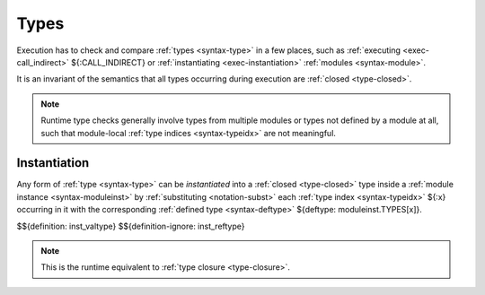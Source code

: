 .. index:: type, dynamic type
.. _exec-type:

Types
-----

Execution has to check and compare :ref:`types <syntax-type>` in a few places, such as :ref:`executing <exec-call_indirect>` ${:CALL_INDIRECT} or :ref:`instantiating <exec-instantiation>` :ref:`modules <syntax-module>`.

It is an invariant of the semantics that all types occurring during execution are :ref:`closed <type-closed>`.

.. note::
   Runtime type checks generally involve types from multiple modules or types not defined by a module at all, such that module-local :ref:`type indices <syntax-typeidx>` are not meaningful.



.. index:: type index, defined type, type instantiation, module instance, dynamic type

.. _type-inst:

Instantiation
~~~~~~~~~~~~~

Any form of :ref:`type <syntax-type>` can be *instantiated* into a :ref:`closed <type-closed>` type inside a :ref:`module instance <syntax-moduleinst>` by :ref:`substituting <notation-subst>` each :ref:`type index <syntax-typeidx>` ${:x} occurring in it with the corresponding :ref:`defined type <syntax-deftype>` ${deftype: moduleinst.TYPES[x]}.

$${definition: inst_valtype}
$${definition-ignore: inst_reftype}

.. note::
   This is the runtime equivalent to :ref:`type closure <type-closure>`.
